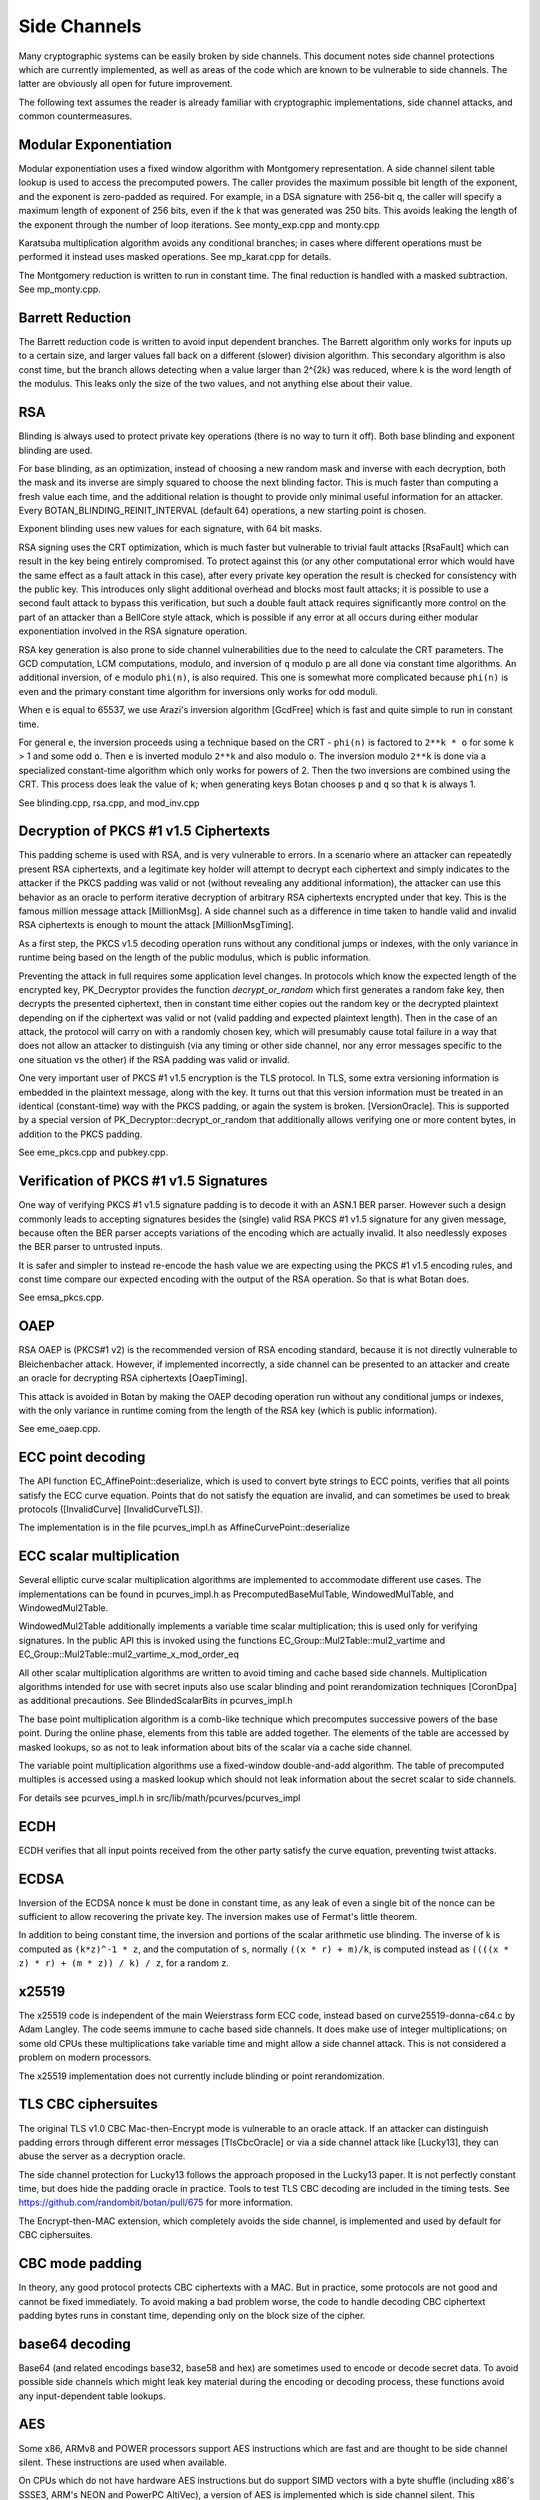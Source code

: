 
.. _side_channels:

Side Channels
=========================

Many cryptographic systems can be easily broken by side channels. This document
notes side channel protections which are currently implemented, as well as areas
of the code which are known to be vulnerable to side channels. The latter are
obviously all open for future improvement.

The following text assumes the reader is already familiar with cryptographic
implementations, side channel attacks, and common countermeasures.

Modular Exponentiation
------------------------

Modular exponentiation uses a fixed window algorithm with Montgomery
representation. A side channel silent table lookup is used to access the
precomputed powers. The caller provides the maximum possible bit length of the
exponent, and the exponent is zero-padded as required. For example, in a DSA
signature with 256-bit q, the caller will specify a maximum length of exponent
of 256 bits, even if the k that was generated was 250 bits. This avoids leaking
the length of the exponent through the number of loop iterations.
See monty_exp.cpp and monty.cpp

Karatsuba multiplication algorithm avoids any conditional branches; in
cases where different operations must be performed it instead uses masked
operations. See mp_karat.cpp for details.

The Montgomery reduction is written to run in constant time.
The final reduction is handled with a masked subtraction. See mp_monty.cpp.

Barrett Reduction
--------------------

The Barrett reduction code is written to avoid input dependent branches. The
Barrett algorithm only works for inputs up to a certain size, and larger values
fall back on a different (slower) division algorithm. This secondary algorithm
is also const time, but the branch allows detecting when a value larger than
2^{2k} was reduced, where k is the word length of the modulus. This leaks only
the size of the two values, and not anything else about their value.

RSA
----------------------

Blinding is always used to protect private key operations (there is no way to
turn it off). Both base blinding and exponent blinding are used.

For base blinding, as an optimization, instead of choosing a new random mask and
inverse with each decryption, both the mask and its inverse are simply squared
to choose the next blinding factor. This is much faster than computing a fresh
value each time, and the additional relation is thought to provide only minimal
useful information for an attacker. Every BOTAN_BLINDING_REINIT_INTERVAL
(default 64) operations, a new starting point is chosen.

Exponent blinding uses new values for each signature, with 64 bit masks.

RSA signing uses the CRT optimization, which is much faster but vulnerable to
trivial fault attacks [RsaFault] which can result in the key being entirely
compromised. To protect against this (or any other computational error which
would have the same effect as a fault attack in this case), after every private
key operation the result is checked for consistency with the public key. This
introduces only slight additional overhead and blocks most fault attacks; it is
possible to use a second fault attack to bypass this verification, but such a
double fault attack requires significantly more control on the part of an
attacker than a BellCore style attack, which is possible if any error at all
occurs during either modular exponentiation involved in the RSA signature
operation.

RSA key generation is also prone to side channel vulnerabilities due to the need
to calculate the CRT parameters. The GCD computation, LCM computations, modulo,
and inversion of ``q`` modulo ``p`` are all done via constant time algorithms.
An additional inversion, of ``e`` modulo ``phi(n)``, is also required. This one
is somewhat more complicated because ``phi(n)`` is even and the primary constant
time algorithm for inversions only works for odd moduli.

When ``e`` is equal to 65537, we use Arazi's inversion algorithm [GcdFree]
which is fast and quite simple to run in constant time.

For general ``e``, the inversion proceeds using a technique based on the CRT -
``phi(n)`` is factored to ``2**k * o`` for some ``k`` > 1 and some odd
``o``. Then ``e`` is inverted modulo ``2**k`` and also modulo ``o``. The
inversion modulo ``2**k`` is done via a specialized constant-time algorithm
which only works for powers of 2. Then the two inversions are combined using the
CRT. This process does leak the value of ``k``; when generating keys Botan
chooses ``p`` and ``q`` so that ``k`` is always 1.

See blinding.cpp, rsa.cpp, and mod_inv.cpp

Decryption of PKCS #1 v1.5 Ciphertexts
----------------------------------------

This padding scheme is used with RSA, and is very vulnerable to errors. In a
scenario where an attacker can repeatedly present RSA ciphertexts, and a
legitimate key holder will attempt to decrypt each ciphertext and simply
indicates to the attacker if the PKCS padding was valid or not (without
revealing any additional information), the attacker can use this behavior as an
oracle to perform iterative decryption of arbitrary RSA ciphertexts encrypted
under that key. This is the famous million message attack [MillionMsg].  A side
channel such as a difference in time taken to handle valid and invalid RSA
ciphertexts is enough to mount the attack [MillionMsgTiming].

As a first step, the PKCS v1.5 decoding operation runs without any
conditional jumps or indexes, with the only variance in runtime being
based on the length of the public modulus, which is public information.

Preventing the attack in full requires some application level changes. In
protocols which know the expected length of the encrypted key, PK_Decryptor
provides the function `decrypt_or_random` which first generates a random fake
key, then decrypts the presented ciphertext, then in constant time either copies
out the random key or the decrypted plaintext depending on if the ciphertext was
valid or not (valid padding and expected plaintext length). Then in the case of
an attack, the protocol will carry on with a randomly chosen key, which will
presumably cause total failure in a way that does not allow an attacker to
distinguish (via any timing or other side channel, nor any error messages
specific to the one situation vs the other) if the RSA padding was valid or
invalid.

One very important user of PKCS #1 v1.5 encryption is the TLS protocol. In TLS,
some extra versioning information is embedded in the plaintext message, along
with the key. It turns out that this version information must be treated in an
identical (constant-time) way with the PKCS padding, or again the system is
broken. [VersionOracle]. This is supported by a special version of
PK_Decryptor::decrypt_or_random that additionally allows verifying one or more
content bytes, in addition to the PKCS padding.

See eme_pkcs.cpp and pubkey.cpp.

Verification of PKCS #1 v1.5 Signatures
----------------------------------------

One way of verifying PKCS #1 v1.5 signature padding is to decode it with an
ASN.1 BER parser. However such a design commonly leads to accepting signatures
besides the (single) valid RSA PKCS #1 v1.5 signature for any given message,
because often the BER parser accepts variations of the encoding which are
actually invalid. It also needlessly exposes the BER parser to untrusted inputs.

It is safer and simpler to instead re-encode the hash value we are expecting
using the PKCS #1 v1.5 encoding rules, and const time compare our expected
encoding with the output of the RSA operation. So that is what Botan does.

See emsa_pkcs.cpp.

OAEP
----------------------

RSA OAEP is (PKCS#1 v2) is the recommended version of RSA encoding standard,
because it is not directly vulnerable to Bleichenbacher attack. However, if
implemented incorrectly, a side channel can be presented to an attacker and
create an oracle for decrypting RSA ciphertexts [OaepTiming].

This attack is avoided in Botan by making the OAEP decoding operation run
without any conditional jumps or indexes, with the only variance in runtime
coming from the length of the RSA key (which is public information).

See eme_oaep.cpp.

ECC point decoding
----------------------

The API function EC_AffinePoint::deserialize, which is used to convert
byte strings to ECC points, verifies that all points satisfy the ECC
curve equation. Points that do not satisfy the equation are invalid,
and can sometimes be used to break protocols ([InvalidCurve]
[InvalidCurveTLS]).

The implementation is in the file pcurves_impl.h as
AffineCurvePoint::deserialize

ECC scalar multiplication
--------------------------

Several elliptic curve scalar multiplication algorithms are implemented to
accommodate different use cases. The implementations can be found in
pcurves_impl.h as PrecomputedBaseMulTable, WindowedMulTable, and
WindowedMul2Table.

WindowedMul2Table additionally implements a variable time scalar multiplication;
this is used only for verifying signatures. In the public API this is invoked
using the functions EC_Group::Mul2Table::mul2_vartime and
EC_Group::Mul2Table::mul2_vartime_x_mod_order_eq

All other scalar multiplication algorithms are written to avoid timing and cache
based side channels. Multiplication algorithms intended for use with secret
inputs also use scalar blinding and point rerandomization techniques [CoronDpa]
as additional precautions. See BlindedScalarBits in pcurves_impl.h

The base point multiplication algorithm is a comb-like technique which
precomputes successive powers of the base point. During the online phase,
elements from this table are added together. The elements of the table are
accessed by masked lookups, so as not to leak information about bits of the
scalar via a cache side channel.

The variable point multiplication algorithms use a fixed-window double-and-add
algorithm. The table of precomputed multiples is accessed using a masked lookup
which should not leak information about the secret scalar to side channels.

For details see pcurves_impl.h in src/lib/math/pcurves/pcurves_impl

ECDH
----------------------

ECDH verifies that all input points received from the other party satisfy the
curve equation, preventing twist attacks.

ECDSA
----------------------

Inversion of the ECDSA nonce k must be done in constant time, as any leak of
even a single bit of the nonce can be sufficient to allow recovering the private
key. The inversion makes use of Fermat's little theorem.

In addition to being constant time, the inversion and portions of the scalar
arithmetic use blinding. The inverse of k is computed as ``(k*z)^-1 * z``, and
the computation of ``s``, normally ``((x * r) + m)/k``, is computed instead as
``((((x * z) * r) + (m * z)) / k) / z``, for a random z.

x25519
----------------------

The x25519 code is independent of the main Weierstrass form ECC code, instead
based on curve25519-donna-c64.c by Adam Langley. The code seems immune to cache
based side channels. It does make use of integer multiplications; on some old
CPUs these multiplications take variable time and might allow a side channel
attack. This is not considered a problem on modern processors.

The x25519 implementation does not currently include blinding or point
rerandomization.

TLS CBC ciphersuites
----------------------

The original TLS v1.0 CBC Mac-then-Encrypt mode is vulnerable to an oracle
attack. If an attacker can distinguish padding errors through different error
messages [TlsCbcOracle] or via a side channel attack like [Lucky13], they can
abuse the server as a decryption oracle.

The side channel protection for Lucky13 follows the approach proposed in the
Lucky13 paper. It is not perfectly constant time, but does hide the padding
oracle in practice. Tools to test TLS CBC decoding are included in the timing
tests. See https://github.com/randombit/botan/pull/675 for more information.

The Encrypt-then-MAC extension, which completely avoids the side channel, is
implemented and used by default for CBC ciphersuites.

CBC mode padding
----------------------

In theory, any good protocol protects CBC ciphertexts with a MAC. But in
practice, some protocols are not good and cannot be fixed immediately. To avoid
making a bad problem worse, the code to handle decoding CBC ciphertext padding
bytes runs in constant time, depending only on the block size of the cipher.

base64 decoding
----------------------

Base64 (and related encodings base32, base58 and hex) are sometimes used to
encode or decode secret data. To avoid possible side channels which might leak
key material during the encoding or decoding process, these functions avoid any
input-dependent table lookups.

AES
----------------------

Some x86, ARMv8 and POWER processors support AES instructions which
are fast and are thought to be side channel silent. These instructions
are used when available.

On CPUs which do not have hardware AES instructions but do support SIMD vectors
with a byte shuffle (including x86's SSSE3, ARM's NEON and PowerPC AltiVec), a
version of AES is implemented which is side channel silent. This implementation
is based on code by Mike Hamburg [VectorAes], see aes_vperm.cpp.

On all other processors, a constant time bitsliced implementation is used. This
is typically slower than the vector permute implementation, and additionally for
best performance multiple blocks must be processed in parallel.  So modes such
as CTR, GCM or XTS are relatively fast, but others such as CBC encryption
suffer.

GCM
---------------------

On platforms that support a carryless multiply instruction (ARMv8 and recent x86),
GCM is fast and constant time.

On all other platforms, GCM uses an algorithm based on precomputing all powers
of H from 1 to 128. Then for every bit of the input a mask is formed which
allows conditionally adding that power without leaking information via a cache
side channel. There is also an SSSE3 variant of this algorithm which is somewhat
faster on processors which have SSSE3 but no AES-NI instructions.

OCB
-----------------------

It is straightforward to implement OCB mode in a efficient way that does not
depend on any secret branches or lookups. See ocb.cpp for the implementation.

Poly1305
----------------------

The Poly1305 implementation does not have any secret lookups or conditionals.
The code is based on the public domain version by Andrew Moon.

DES/3DES
----------------------

The DES implementation relies on table lookups but they are limited to
tables which are exactly 64 bytes in size. On systems with 64 byte (or
larger) cache lines, these should not leak information. It may still
be vulnerable to side channels on processors which leak cache line
access offsets via cache bank conflicts; vulnerable hardware includes
Sandy Bridge processors, but not later Intel or AMD CPUs.

Twofish
------------------------

This algorithm uses table lookups with secret sboxes. No cache-based side
channel attack on Twofish has ever been published, but it is possible nobody
sufficiently skilled has ever tried.

ChaCha20, Serpent, Threefish, ...
-----------------------------------

Some algorithms including ChaCha, Salsa, Serpent and Threefish are 'naturally'
silent to cache and timing side channels on all recent processors.

IDEA
---------------

IDEA encryption, decryption, and key schedule are implemented to take constant
time regardless of their inputs.

Hash Functions
-------------------------

Most hash functions included in Botan such as MD5, SHA-1, SHA-2, SHA-3, Skein,
and BLAKE2 do not require any input-dependent memory lookups, and so seem to not be
affected by common CPU side channels. However the implementations of Whirlpool
and Streebog use table lookups and probably can be attacked by side channels.

Memory comparisons
----------------------

The function same_mem in header mem_ops.h provides a constant-time comparison
function. It is used when comparing MACs or other secret values. It is also
exposed for application use.

Memory zeroizing
----------------------

There is no way in portable C/C++ to zero out an array before freeing it, in
such a way that it is guaranteed that the compiler will not elide the
'additional' (seemingly unnecessary) writes to zero out the memory.

The function secure_scrub_memory (in mem_ops.cpp) uses some system specific
trick to zero out an array. If possible an OS provided routine (such as
``RtlSecureZeroMemory`` or ``explicit_bzero``) is used.

On other platforms, the trick of referencing memset through a
volatile function pointer is used. This approach is not guaranteed to work on
all platforms, and currently there is no systematic check of the resulting
binary function that it is compiled as expected. But, it is the best approach
currently known and has been verified to work as expected on common platforms.

Stack Scrubbing
----------------------

GCC 14 and newer can emit code that scrubs the stack frames of functions that
handle sensitive information [GCCstrub] after they returned to the caller. This
can reduce the time window for sniffing sensitive information from a process.

Botan can apply this to certain core routines of fundamental algorithms. For now
this feature is an opt-in. Configure with `--enable-stack-scrubbing` to benefit
from this feature if you are using a compatible version of GCC.

Memory allocation
----------------------

Botan's secure_vector type is a std::vector with a custom allocator. The
allocator calls secure_scrub_memory before freeing memory.

Some operating systems support an API call to lock a range of pages
into memory, such that they will never be swapped out (``mlock`` on POSIX,
``VirtualLock`` on Windows). On many POSIX systems ``mlock`` is only usable by
root, but on Linux, FreeBSD and possibly other systems a small amount
of memory can be locked by processes without extra credentials.

If available, Botan uses such a region for storing key material. A page-aligned
block of memory is allocated and locked, then the memory is scrubbed before
freeing. This memory pool is used by secure_vector when available. It can be
disabled at runtime setting the environment variable BOTAN_MLOCK_POOL_SIZE to 0.

Side Channel Analysis Tools
-----------------------------

Currently the main tool used by the Botan developers for testing for side
channels at runtime is valgrind; valgrind's runtime API is used to taint memory
values, and any jumps or indexes using data derived from these values will cause
a valgrind warning. This technique was first used by Adam Langley in ctgrind.
See header ct_utils.h.

There is a self-test of the constant time annotations in ``src/ct_selftest``.

To check, install valgrind, configure the build with --with-valgrind, and run
the tests.

.. highlight:: shell

There is also a test utility built into the command line util, `timing_test`,
which runs an operation on several different inputs many times in order to
detect simple timing differences. The output can be processed using the
Mona timing report library (https://github.com/seecurity/mona-timing-report).
To run a timing report (here for example pow_mod)::

  $ botan timing_test pow_mod > pow_mod.raw

This must be run from a checkout of the source, or otherwise the option
``--test-data-dir=`` must be used to point to the expected input files.

Build and run the Mona report as::

  $ git clone https://github.com/seecurity/mona-timing-report.git
  $ cd mona-timing-report
  $ ant
  $ java -jar ReportingTool.jar --lowerBound=0.4 --upperBound=0.5 --inputFile=pow_mod.raw --name=PowMod

This will produce plots and an HTML file in subdirectory starting with
``reports_`` followed by a representation of the current date and time.

Finally there is a tool to perform timing tests of RSA decryption using the
MARVIN toolkit (https://github.com/tomato42/marvin-toolkit)::

  $ botan marvin_test marvin_key marvin_datadir --runs=100000

Consult the documentation for MARVIN for more about how to run this.

References
---------------

[Aes256Sc] Neve, Tiri "On the complexity of side-channel attacks on AES-256"
(https://eprint.iacr.org/2007/318.pdf)

[AesCacheColl] Bonneau, Mironov "Cache-Collision Timing Attacks Against AES"
(http://www.jbonneau.com/doc/BM06-CHES-aes_cache_timing.pdf)

[CoronDpa] Coron,
"Resistance against Differential Power Analysis for Elliptic Curve Cryptosystems"
(https://citeseerx.ist.psu.edu/document?doi=4d5d6dfdb582c0d695953e92c408f2377a6c9039)

[GCCstrub] GCC Stack Scrubbing
(https://gcc.gnu.org/onlinedocs/gcc-14.2.0/gcc/Common-Type-Attributes.html#index-strub-type-attribute)

[GcdFree] Joye, Paillier "GCD-Free Algorithms for Computing Modular Inverses"
(https://marcjoye.github.io/papers/JP03gcdfree.pdf)

[InvalidCurve] Biehl, Meyer, Müller: Differential fault attacks on
elliptic curve cryptosystems
(https://www.iacr.org/archive/crypto2000/18800131/18800131.pdf)

[InvalidCurveTLS] Jager, Schwenk, Somorovsky: Practical Invalid Curve
Attacks on TLS-ECDH
(https://www.nds.rub.de/research/publications/ESORICS15/)

[SafeCurves] Bernstein, Lange: SafeCurves: choosing safe curves for
elliptic-curve cryptography. (https://safecurves.cr.yp.to)

[Lucky13] AlFardan, Paterson "Lucky Thirteen: Breaking the TLS and DTLS Record Protocols"
(https://www.isg.rhul.ac.uk/tls/Lucky13.html)

[MillionMsg] Bleichenbacher "Chosen Ciphertext Attacks Against Protocols Based
on the RSA Encryption Standard PKCS1"
(https://archiv.infsec.ethz.ch/education/fs08/secsem/bleichenbacher98.pdf)

[MillionMsgTiming] Meyer, Somorovsky, Weiss, Schwenk, Schinzel, Tews: Revisiting
SSL/TLS Implementations: New Bleichenbacher Side Channels and Attacks
(https://www.nds.rub.de/research/publications/mswsst2014-bleichenbacher-usenix14/)

[OaepTiming] Manger, "A Chosen Ciphertext Attack on RSA Optimal Asymmetric
Encryption Padding (OAEP) as Standardized in PKCS #1 v2.0"
(http://archiv.infsec.ethz.ch/education/fs08/secsem/Manger01.pdf)

[RsaFault] Boneh, Demillo, Lipton
"On the importance of checking cryptographic protocols for faults"
(https://citeseerx.ist.psu.edu/document?repid=rep1&type=pdf&doi=7622200b9459a8c0e25e74ce7316c2402862e919)

[RandomMonty] Le, Tan, Tunstall "Randomizing the Montgomery Powering Ladder"
(https://eprint.iacr.org/2015/657)

[VectorAes] Hamburg, "Accelerating AES with Vector Permute Instructions"
https://shiftleft.org/papers/vector_aes/vector_aes.pdf

[VersionOracle] Klíma, Pokorný, Rosa "Attacking RSA-based Sessions in SSL/TLS"
(https://eprint.iacr.org/2003/052)
